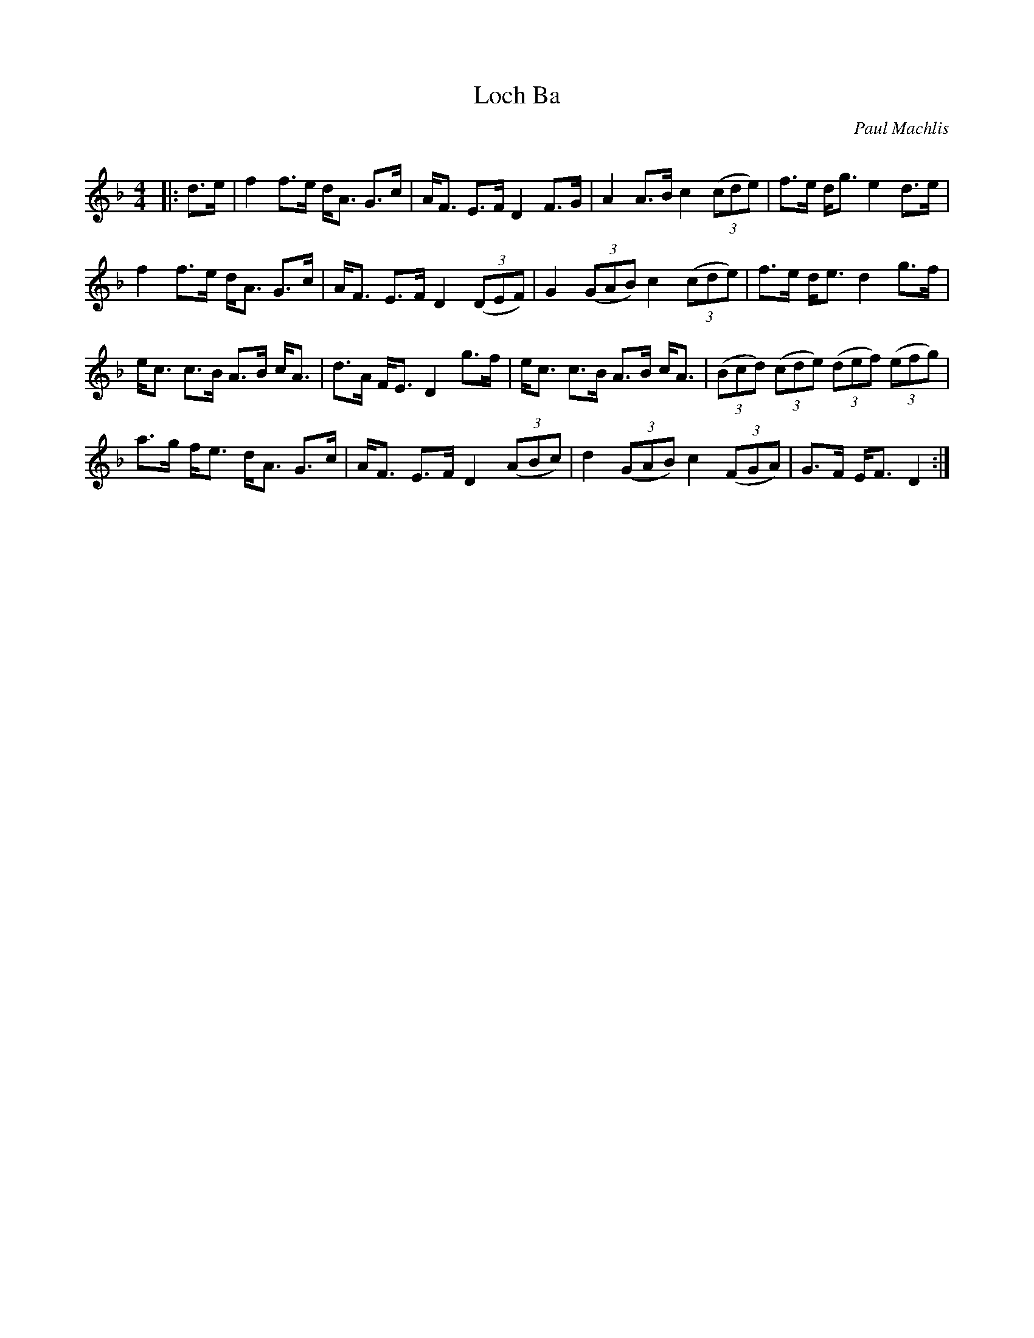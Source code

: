 X:1
T: Loch Ba
C:Paul Machlis
R:Strathspey
Q: 128
K:Dm
M:4/4
L:1/16
|:d3e|f4 f3e dA3 G3c|AF3 E3F D4 F3G|A4 A3B c4 ((3c2d2e2) |f3e dg3 e4 d3e|
f4 f3e dA3 G3c|AF3 E3F D4 ((3D2E2F2) |G4 ((3G2A2B2) c4 ((3c2d2e2) |f3e de3 d4 g3f|
ec3 c3B A3B cA3|d3A FE3 D4 g3f|ec3 c3B A3B cA3|((3B2c2d2) ((3c2d2e2) ((3d2e2f2) ((3e2f2g2) |
a3g fe3 dA3 G3c|AF3 E3F D4 ((3A2B2c2) |d4 ((3G2A2B2) c4 ((3F2G2A2) |G3F EF3 D4:|
